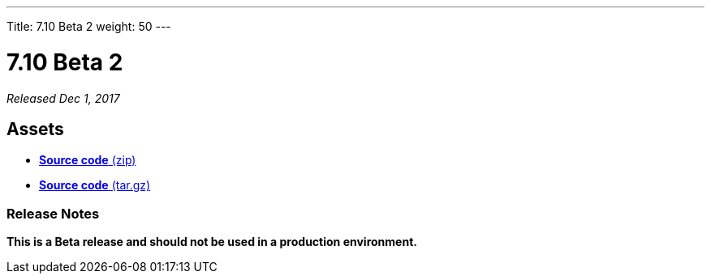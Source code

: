 ---
Title: 7.10 Beta 2
weight: 50
---

:experimental:

= 7.10 Beta 2

_Released Dec 1, 2017_

== Assets

* https://github.com/salesagility/SuiteCRM/archive/v7.10-beta-2.zip[*Source
code* (zip)]
* https://github.com/salesagility/SuiteCRM/archive/v7.10-beta-2.tar.gz[*Source
code* (tar.gz)]

=== Release Notes

*This is a Beta release and should not be used in a production environment.*
